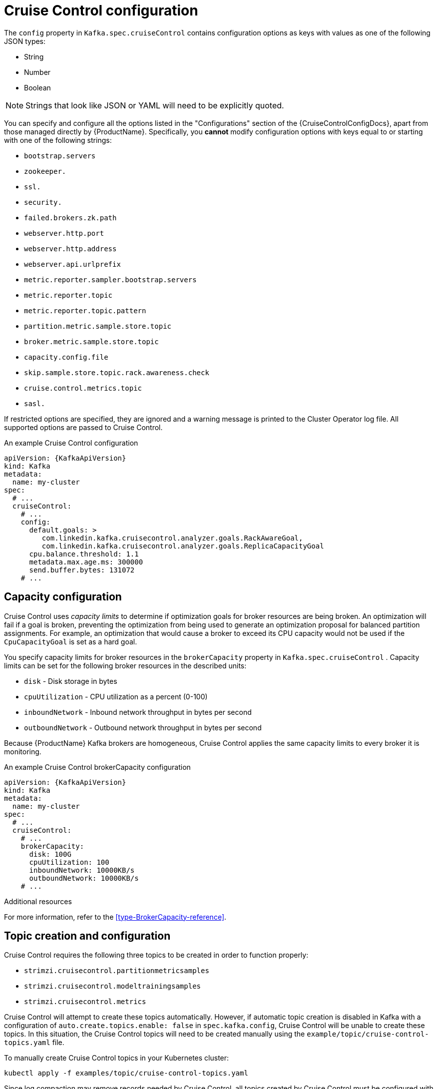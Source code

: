 // Module included in the following assemblies:
//
// assembly-cruise-control-concepts.adoc

[id='ref-cruise-control-configuration-{context}']
= Cruise Control configuration

The `config` property in `Kafka.spec.cruiseControl` contains configuration options as keys with values as one of the following JSON types:

* String
* Number
* Boolean

NOTE: Strings that look like JSON or YAML will need to be explicitly quoted.

You can specify and configure all the options listed in the "Configurations" section of the {CruiseControlConfigDocs}, apart from those managed directly by {ProductName}.
Specifically, you *cannot* modify configuration options with keys equal to or starting with one of the following strings:

* `bootstrap.servers`
* `zookeeper.`
* `ssl.`
* `security.`
* `failed.brokers.zk.path`
* `webserver.http.port`
* `webserver.http.address`
* `webserver.api.urlprefix`
* `metric.reporter.sampler.bootstrap.servers`
* `metric.reporter.topic`
* `metric.reporter.topic.pattern`
* `partition.metric.sample.store.topic`
* `broker.metric.sample.store.topic`
* `capacity.config.file`
* `skip.sample.store.topic.rack.awareness.check`
* `cruise.control.metrics.topic`
* `sasl.`

If restricted options are specified, they are ignored and a warning message is printed to the Cluster Operator log file.
All supported options are passed to Cruise Control.

.An example Cruise Control configuration
[source,yaml,subs="attributes+"]
----
apiVersion: {KafkaApiVersion}
kind: Kafka
metadata:
  name: my-cluster
spec:
  # ...
  cruiseControl:
    # ...
    config:
      default.goals: >
         com.linkedin.kafka.cruisecontrol.analyzer.goals.RackAwareGoal,
         com.linkedin.kafka.cruisecontrol.analyzer.goals.ReplicaCapacityGoal
      cpu.balance.threshold: 1.1
      metadata.max.age.ms: 300000
      send.buffer.bytes: 131072
    # ...
----
== Capacity configuration

Cruise Control uses _capacity limits_ to determine if optimization goals for broker resources are being broken.
An optimization will fail if a goal is broken, preventing the optimization from being used to generate an optimization proposal for balanced partition assignments.
For example, an optimization that would cause a broker to exceed its CPU capacity would not be used if the `CpuCapacityGoal` is set as a hard goal.

You specify capacity limits for broker resources in the `brokerCapacity` property in `Kafka.spec.cruiseControl` .
Capacity limits can be set for the following broker resources in the described units:

* `disk`            - Disk storage in bytes
* `cpuUtilization`  - CPU utilization as a percent (0-100)
* `inboundNetwork`  - Inbound network throughput in bytes per second
* `outboundNetwork` - Outbound network throughput in bytes per second

Because {ProductName} Kafka brokers are homogeneous, Cruise Control applies the same capacity limits to every broker it is monitoring.

.An example Cruise Control brokerCapacity configuration
[source,yaml,subs="attributes+"]
----
apiVersion: {KafkaApiVersion}
kind: Kafka
metadata:
  name: my-cluster
spec:
  # ...
  cruiseControl:
    # ...
    brokerCapacity:
      disk: 100G
      cpuUtilization: 100
      inboundNetwork: 10000KB/s
      outboundNetwork: 10000KB/s
    # ...
----


.Additional resources
For more information, refer to the xref:type-BrokerCapacity-reference[].

== Topic creation and configuration

Cruise Control requires the following three topics to be created in order to function properly:

* `strimzi.cruisecontrol.partitionmetricsamples`
* `strimzi.cruisecontrol.modeltrainingsamples`
* `strimzi.cruisecontrol.metrics`

Cruise Control will attempt to create these topics automatically.
However, if automatic topic creation is disabled in Kafka with a configuration of `auto.create.topics.enable: false` in `spec.kafka.config`, Cruise Control will be unable to create these topics.
In this situation, the Cruise Control topics will need to be created manually using the `example/topic/cruise-control-topics.yaml` file.

To manually create Cruise Control topics in your Kubernetes cluster:
[source,shell,subs="attributes+"]
----
kubectl apply -f examples/topic/cruise-control-topics.yaml
----

Since log compaction may remove records needed by Cruise Control, all topics created by Cruise Control must be configured with `cleanup.policy=delete` to disable log compaction.
Cruise Control will automatically disable log compaction for the `strimzi.cruisecontrol.partitionmetricsamples` and `strimzi.cruisecontrol.modeltrainingsamples` topics.
The Cruise Control metric reporters will attempt to disable log compaction for the `strimzi.cruisecontrol.metrics` topic but may fail when being started with a new Kafka cluster.
This will only become a problem when the log compaction is enabled in Kafka with the setting `log.cleanup.policy=compact` in the `spec.kafka.config`.
In this situation, log compaction will be enabled for `strimzi.cruisecontrol.metrics` topic and will need to be overridden with a `cleanup.policy=delete` in the `strimzi.cruisecontrol.metrics` KafkaTopic.

Here we see an example of log compaction being disabled in a Cruise Control KafkaTopic.

[source,yaml,subs="+quotes,attributes"]
----
apiVersion: kafka.strimzi.io/v1beta1
kind: KafkaTopic
spec:
  config:
    cleanup.policy: delete
----

== Logging configuration

Cruise Control has its own configurable logger:

* `cruisecontrol.root.logger`

Cruise Control uses the Apache `log4j` logger implementation.

Use the `logging` property to configure loggers and logger levels.

You can set the log levels by specifying the logger and level directly (inline) or use a custom (external) ConfigMap.
If a ConfigMap is used, you set `logging.name` property to the name of the ConfigMap containing the external logging configuration. Inside the ConfigMap, the logging configuration is described using `log4j.properties`.

Here we see examples of `inline` and `external` logging.

.Inline logging
[source,yaml,subs="+quotes,attributes"]
----
apiVersion: {KafkaApiVersion}
kind: Kafka
spec:
  cruiseControl:
    # ...
    logging:
      type: inline
      loggers:
        cruisecontrol.root.logger: "INFO"
    # ...
----

.External logging
[source,yaml,subs="+quotes,attributes"]
----
apiVersion: {KafkaApiVersion}
kind: Kafka
spec:
  cruiseControl:
    # ...
    logging:
      type: external
      name: customConfigMap
    # ...
----
